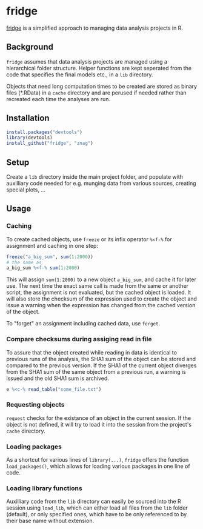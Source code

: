 * fridge

  _fridge_ is a simplified approach to managing data analysis projects in
  R.

** Background
   =fridge= assumes that data analysis projects are managed using a
   hierarchical folder structure. Helper functions are kept seperated
   from the code that specifies the final models etc., in a =lib=
   directory. 

   Objects that need long computation times to be created are stored
   as binary files (*.RData) in a =cache= directory and are perused if
   needed rather than recreated each time the analyses are run.

** Installation

#+begin_src R
install.packages("devtools")
library(devtools)
install_github("fridge", "znag")
#+end_src

** Setup
   Create a =lib= directory inside the main project folder, and
   populate with auxilliary code needed for e.g. munging data from
   various sources, creating special plots, ...

** Usage
*** Caching
    To create cached objects, use =freeze= or its infix operator
    =%<f-%= for assignment and caching in one step:

#+begin_src R
freeze("a_big_sum", sum(1:2000))
# the same as
a_big_sum %<f-% sum(1:2000)
#+end_src

    This will assign =sum(1:2000)= to a new object =a_big_sum=, and
    cache it for later use. The next time the exact same call is made
    from the same or another script, the assignment is not evaluated,
    but the cached object is loaded. It will also store the checksum of
    the expression used to create the object and issue a warning when
    the expression has changed from the cached version of the object.
    
    To "forget" an assignment including cached data, use =forget=.

*** Compare checksums during assiging read in file
    To assure that the object created while reading in data is
    identical to previous runs of the analysis, the SHA1 sum of the
    object can be stored and compared to the previous version. If the
    SHA1 of the current object diverges from the SHA1 sum of the same
    object from a previous run, a warning is issued and the old SHA1
    sum is archived.

#+begin_src R
e %<c-% read_table("some_file.txt")
#+end_src

*** Requesting objects
    =request= checks for the existance of an object in the current session.
    If the object is not defined, it will try to load it into the session
    from the project's =cache= directory.
    
*** Loading packages
    As a shortcut for various lines of =library(...)=, =fridge= offers
    the function =load_packages()=, which allows for loading various
    packages in one line of code.

*** Loading library functions
    Auxilliary code from the =lib= directory can easily be sourced
    into the R session using =load_lib=, which can either load all
    files from the =lib= folder (default), or only specified ones,
    which have to be only referenced to by their base name without
    extension.

